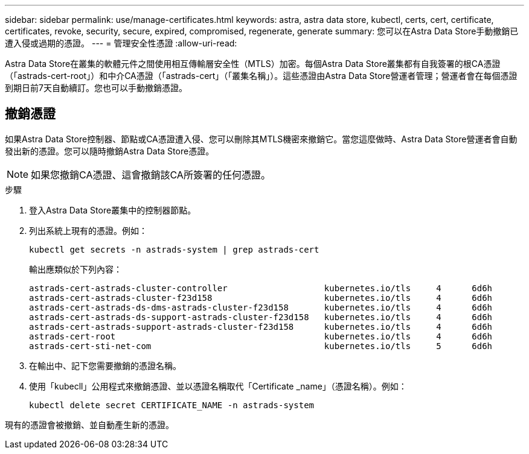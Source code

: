 ---
sidebar: sidebar 
permalink: use/manage-certificates.html 
keywords: astra, astra data store, kubectl, certs, cert, certificate, certificates, revoke, security, secure, expired, compromised, regenerate, generate 
summary: 您可以在Astra Data Store手動撤銷已遭入侵或過期的憑證。 
---
= 管理安全性憑證
:allow-uri-read: 


Astra Data Store在叢集的軟體元件之間使用相互傳輸層安全性（MTLS）加密。每個Astra Data Store叢集都有自我簽署的根CA憑證（「astrads-cert-root」）和中介CA憑證（「astrads-cert」（「叢集名稱」）。這些憑證由Astra Data Store營運者管理；營運者會在每個憑證到期日前7天自動續訂。您也可以手動撤銷憑證。



== 撤銷憑證

如果Astra Data Store控制器、節點或CA憑證遭入侵、您可以刪除其MTLS機密來撤銷它。當您這麼做時、Astra Data Store營運者會自動發出新的憑證。您可以隨時撤銷Astra Data Store憑證。


NOTE: 如果您撤銷CA憑證、這會撤銷該CA所簽署的任何憑證。

.步驟
. 登入Astra Data Store叢集中的控制器節點。
. 列出系統上現有的憑證。例如：
+
[listing]
----
kubectl get secrets -n astrads-system | grep astrads-cert
----
+
輸出應類似於下列內容：

+
[listing]
----
astrads-cert-astrads-cluster-controller                   kubernetes.io/tls     4      6d6h
astrads-cert-astrads-cluster-f23d158                      kubernetes.io/tls     4      6d6h
astrads-cert-astrads-ds-dms-astrads-cluster-f23d158       kubernetes.io/tls     4      6d6h
astrads-cert-astrads-ds-support-astrads-cluster-f23d158   kubernetes.io/tls     4      6d6h
astrads-cert-astrads-support-astrads-cluster-f23d158      kubernetes.io/tls     4      6d6h
astrads-cert-root                                         kubernetes.io/tls     4      6d6h
astrads-cert-sti-net-com                                  kubernetes.io/tls     5      6d6h
----
. 在輸出中、記下您需要撤銷的憑證名稱。
. 使用「kubecll」公用程式來撤銷憑證、並以憑證名稱取代「Certificate _name」（憑證名稱）。例如：
+
[listing]
----
kubectl delete secret CERTIFICATE_NAME -n astrads-system
----


現有的憑證會被撤銷、並自動產生新的憑證。

